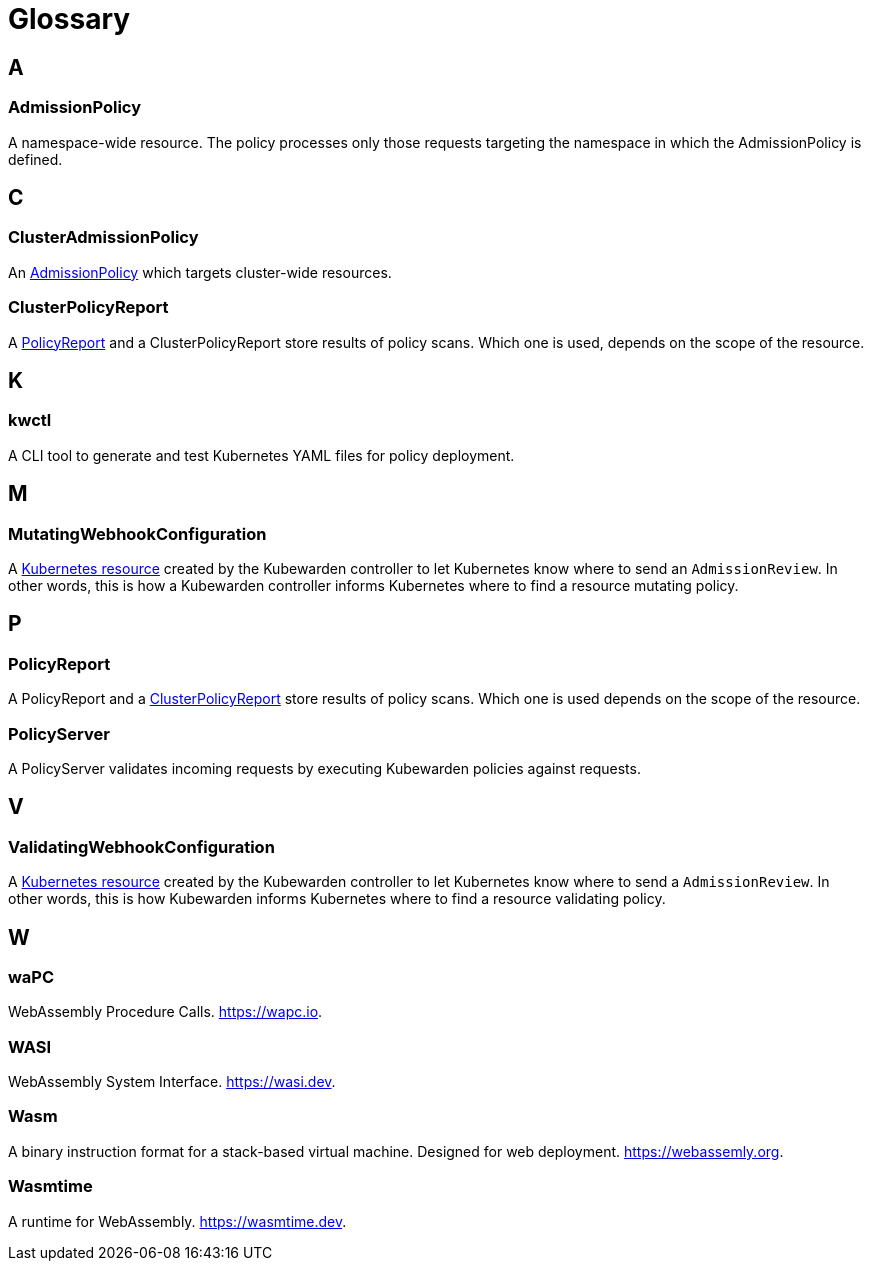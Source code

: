 = Glossary
:description: Kubewarden glossary
:doc-persona: ["kubewarden-all"]
:doc-topic: ["glossary"]
:doc-type: ["explanation"]
:keywords: ["kubewarden", "glossary"]
:sidebar_label: Glossary
:sidebar_position: 90
:current-version: {page-origin-branch}

== A

=== AdmissionPolicy

A namespace-wide resource. The policy processes only those requests targeting
the namespace in which the AdmissionPolicy is defined.

== C

=== ClusterAdmissionPolicy

An <<admissionpolicy,AdmissionPolicy>> which targets cluster-wide resources.

=== ClusterPolicyReport

A <<policyreport,PolicyReport>> and a ClusterPolicyReport store results of
policy scans. Which one is used, depends on the scope of the resource.

== K

=== kwctl

A CLI tool to generate and test Kubernetes YAML files for policy deployment.

== M

=== MutatingWebhookConfiguration

A
https://kubernetes.io/docs/reference/access-authn-authz/extensible-admission-controllers/#what-are-admission-webhooks[Kubernetes resource]
created by the Kubewarden controller to let Kubernetes know where to send an `AdmissionReview`.
In other words,
this is how a Kubewarden controller informs Kubernetes where to find a resource mutating policy.

== P

=== PolicyReport

A PolicyReport and a <<clusterpolicyreport,ClusterPolicyReport>> store results of
policy scans. Which one is used depends on the scope of the resource.

[#_policy_server]
=== PolicyServer

A PolicyServer validates incoming requests by executing Kubewarden policies against requests.

== V

=== ValidatingWebhookConfiguration

A
https://kubernetes.io/docs/reference/access-authn-authz/extensible-admission-controllers/#what-are-admission-webhooks[Kubernetes resource]
created by the Kubewarden controller to let Kubernetes know where to send a `AdmissionReview`.
In other words, this is how Kubewarden informs Kubernetes where to find a resource validating policy.

== W

=== waPC

WebAssembly Procedure Calls. https://wapc.io.

=== WASI

WebAssembly System Interface. https://wasi.dev.

=== Wasm

A binary instruction format for a stack-based virtual machine. Designed for web
deployment. https://webassemly.org.

=== Wasmtime

A runtime for WebAssembly. https://wasmtime.dev.
